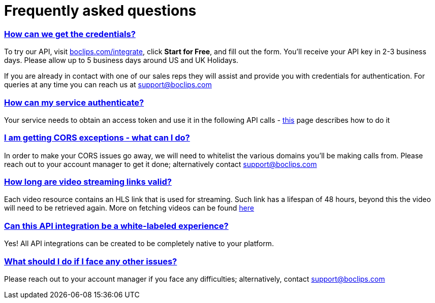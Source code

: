 [[faq]]
= Frequently asked questions
:version-label: API Version
:doctype: book
:icons: font
:source-highlighter: highlightjs
:sectlinks:
:favicon:
:hide-uri-scheme:


[[credentials]]
=== How can we get the credentials?
To try our API, visit http://boclips.com/integrate, click *Start for Free*, and fill out the form. You'll receive your API key in 2-3 business days. Please allow up to 5 business days around US and UK Holidays.

If you are already in contact with one of our sales reps they will assist and provide you with credentials for authentication. For queries at any time you can reach us at support@boclips.com

[[authenticate]]
=== How can my service authenticate?
Your service needs to obtain an access token and use it in the following API calls - link:/docs/getting-started-api/authenticating.html[this] page describes how to do it

[[cors]]
=== I am getting CORS exceptions - what can I do?
In order to make your CORS issues go away, we will need to whitelist the various domains you’ll be making calls from. Please reach out to your account manager to get it done; alternatively contact support@boclips.com

[[streaming-links]]
=== How long are video streaming links valid?
Each video resource contains an HLS link that is used for streaming. Such link has a lifespan of 48 hours, beyond this the video will need to be retrieved again. More on fetching videos can be found link:/docs/api-guide/index.html#resources-video-access[here]

[[whitelabeled-experience]]
=== Can this API integration be a white-labeled experience?
Yes! All API integrations can be created to be completely native to your platform.

[[integration-support]]
=== What should I do if I face any other issues?
Please reach out to your account manager if you face any difficulties; alternatively, contact support@boclips.com
